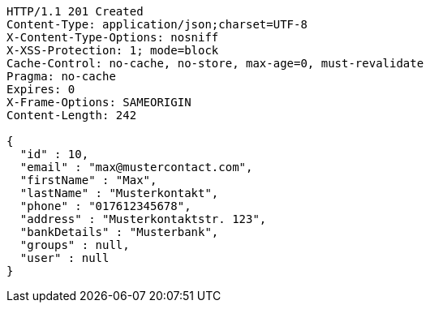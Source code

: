[source,http,options="nowrap"]
----
HTTP/1.1 201 Created
Content-Type: application/json;charset=UTF-8
X-Content-Type-Options: nosniff
X-XSS-Protection: 1; mode=block
Cache-Control: no-cache, no-store, max-age=0, must-revalidate
Pragma: no-cache
Expires: 0
X-Frame-Options: SAMEORIGIN
Content-Length: 242

{
  "id" : 10,
  "email" : "max@mustercontact.com",
  "firstName" : "Max",
  "lastName" : "Musterkontakt",
  "phone" : "017612345678",
  "address" : "Musterkontaktstr. 123",
  "bankDetails" : "Musterbank",
  "groups" : null,
  "user" : null
}
----